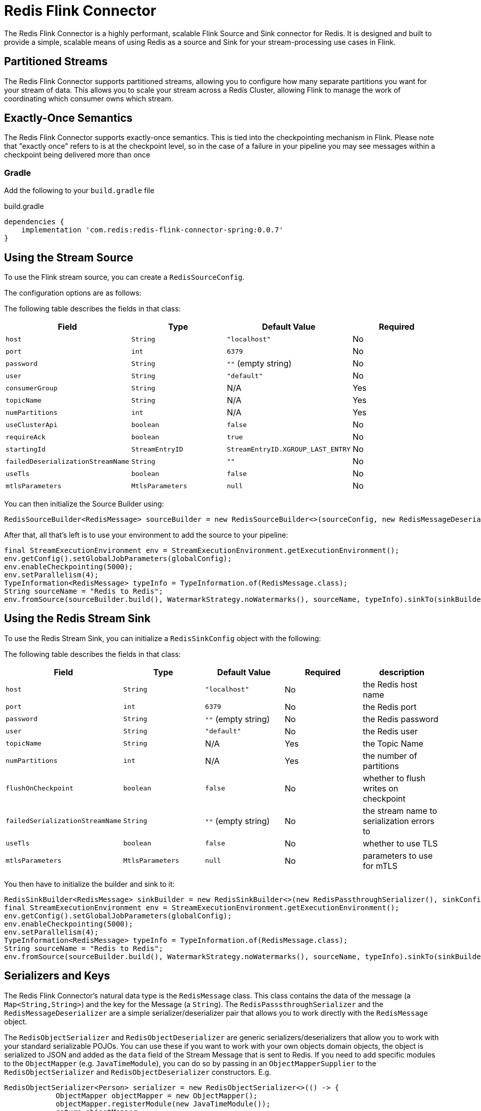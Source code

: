 = Redis Flink Connector
:linkattrs:
:name:               Redis Flink Connector
:project-owner:      redis-field-engineering
:project-name:       redis-flink-connector
:project-group:      com.redis
:project-version: 0.0.7
:dist-repo-name:     redis-flink-connector-dist

The Redis Flink Connector is a highly performant, scalable Flink Source and Sink
connector for Redis. It is designed and built to provide a simple, scalable means of
using Redis as a source and Sink for your stream-processing use cases in Flink.

== Partitioned Streams

The Redis Flink Connector supports partitioned streams, allowing you to configure how many
separate partitions you want for your stream of data. This allows you to scale your stream
across a Redis Cluster, allowing Flink to manage the work of coordinating which consumer
owns which stream.

== Exactly-Once Semantics

The Redis Flink Connector supports exactly-once semantics. This is tied into
the checkpointing mechanism in Flink. Please note that "exactly once" refers to
is at the checkpoint level, so in the case of a failure in your pipeline
you may see messages within a checkpoint being delivered more than once

=== Gradle

Add the following to your `build.gradle` file

[source,groovy]
[subs="attributes"]
.build.gradle
----
dependencies {
    implementation '{project-group}:{project-name}-spring:{project-version}'
}
----


== Using the Stream Source

To use the Flink stream source, you can create a `RedisSourceConfig`.

The configuration options are as follows:

The following table describes the fields in that class:

[cols="1,1,1,1",options="header"]
|===
| **Field**            | **Type**            | **Default Value**              | **Required**
| `host`               | `String`            | `"localhost"`                  | No
| `port`               | `int`               | `6379`                         | No
| `password`           | `String`            | `""` (empty string)            | No
| `user`               | `String`            | `"default"`                    | No
| `consumerGroup`      | `String`            | N/A                            | Yes
| `topicName`          | `String`            | N/A                            | Yes
| `numPartitions`      | `int`               | N/A                            | Yes
| `useClusterApi`      | `boolean`           | `false`                        | No
| `requireAck`         | `boolean`           | `true`                         | No
| `startingId`         | `StreamEntryID`     | `StreamEntryID.XGROUP_LAST_ENTRY` | No
|`failedDeserializationStreamName` | `String`            | `""` | No
|`useTls` | `boolean` | `false` | No
|`mtlsParameters` | `MtlsParameters` | `null` | No
|===

You can then initialize the Source Builder using:

[source,java]
----
RedisSourceBuilder<RedisMessage> sourceBuilder = new RedisSourceBuilder<>(sourceConfig, new RedisMessageDeserializer());
----

After that, all that's left is to use your environment to add the source to your pipeline:

[source,java]
----
final StreamExecutionEnvironment env = StreamExecutionEnvironment.getExecutionEnvironment();
env.getConfig().setGlobalJobParameters(globalConfig);
env.enableCheckpointing(5000);
env.setParallelism(4);
TypeInformation<RedisMessage> typeInfo = TypeInformation.of(RedisMessage.class);
String sourceName = "Redis to Redis";
env.fromSource(sourceBuilder.build(), WatermarkStrategy.noWatermarks(), sourceName, typeInfo).sinkTo(sinkBuilder.build());
----

== Using the Redis Stream Sink

To use the Redis Stream Sink, you can initialize a `RedisSinkConfig` object with the following:

The following table describes the fields in that class:

[cols="1,1,1,1,1",options="header"]
|===
| **Field**            | **Type**            | **Default Value**              | **Required** | **description**
| `host`               | `String`            | `"localhost"`                  | No           | the Redis host name
| `port`               | `int`               | `6379`                         | No           | the Redis port
| `password`           | `String`            | `""` (empty string)            | No           | the Redis password
| `user`               | `String`            | `"default"`                    | No           | the Redis user
| `topicName`          | `String`            | N/A                            | Yes          | the Topic Name
| `numPartitions`      | `int`               | N/A                            | Yes          | the number of partitions
| `flushOnCheckpoint`  | `boolean`           | `false`                        | No           | whether to flush writes on checkpoint
| `failedSerializationStreamName` | `String`            | `""` (empty string) | No           | the stream name to serialization errors to
|`useTls` | `boolean` | `false` | No | whether to use TLS
|`mtlsParameters` | `MtlsParameters` | `null` | No | parameters to use for mTLS
|===

You then have to initialize the builder and sink to it:

[source,java]
----
RedisSinkBuilder<RedisMessage> sinkBuilder = new RedisSinkBuilder<>(new RedisPassthroughSerializer(), sinkConfig);
final StreamExecutionEnvironment env = StreamExecutionEnvironment.getExecutionEnvironment();
env.getConfig().setGlobalJobParameters(globalConfig);
env.enableCheckpointing(5000);
env.setParallelism(4);
TypeInformation<RedisMessage> typeInfo = TypeInformation.of(RedisMessage.class);
String sourceName = "Redis to Redis";
env.fromSource(sourceBuilder.build(), WatermarkStrategy.noWatermarks(), sourceName, typeInfo).sinkTo(sinkBuilder.build());
----

== Serializers and Keys

The Redis Flink Connector's natural data type is the `RedisMessage` class. This class contains the data of the message (a `Map<String,String>`) and the key for the Message (a `String`).
The `RedisPasssthroughSerializer` and the `RedisMessageDeserializer` are a simple serializer/deserializer pair that allows you to work directly with the `RedisMessage` object.

The `RedisObjectSerializer` and `RedisObjectDeserializer` are generic serializers/deserializers that allow you to work with your standard serializable POJOs.
You can use these if you want to work with your own objects domain objects, the object is serialized to JSON and added as the
`data` field of the Stream Message that is sent to Redis. If you need to add specific modules to the `ObjectMapper` (e.g. `JavaTimeModule`), you can do so by
passing in an `ObjectMapperSupplier` to the `RedisObjectSerializer` and `RedisObjectDeserializer` constructors. E.g.

[source,java]
----
RedisObjectSerializer<Person> serializer = new RedisObjectSerializer<>(() -> {
            ObjectMapper objectMapper = new ObjectMapper();
            objectMapper.registerModule(new JavaTimeModule());
            return objectMapper;
        });
----

If you use these, you may also want to provide a `RedisKeyExtractor` to extract the key from the object, otherwise, a hashcode extracted from the JSON payload of the object will act as the key.

The key determines what partition that a message will be sent to.

=== Configure Serializer and Key Extractor

You can configure the serializer and key extractor in the `RedisSinkBuilder`:

[source,java]
----
RedisSinkBuilder<Person> sinkBuilder = new RedisSinkBuilder<Person>(new RedisObjectSerializer<>(), sinkConfig).keyExtractor(Person::getName);
----

And you can configure which deserializer to use in the `RedisSourceBuilder`:
[source,java]
----
RedisSourceBuilder<Person> sourceBuilder = new RedisSourceBuilder<>(sourceConfig, new RedisObjectDeserializer<>(Person.class));
----

== Quick Start

You can run the demo in this repo by running:

[source,bash]
----
docker compose up -d
./example-redis-job.sh
----

This will spin up Redis, a Flink Job Manager and Task Manager, and start a Job with Redis as the Source and Sink.


== Support

{name} is supported by Redis, Inc. for enterprise-tier customers as a 'Developer Tool' under the https://redis.io/legal/software-support-policy/[Redis Software Support Policy.] For non enterprise-tier customers we supply support for {name} on a good-faith basis.
To report bugs, request features, or receive assistance, please https://github.com/{project-owner}/{dist-repo-name}/issues[file an issue].

== License

{name} is licensed under the Business Source License 1.1. Copyright (C) 2024 Redis, Inc. See link:LICENSE.md[LICENSE] for details.
